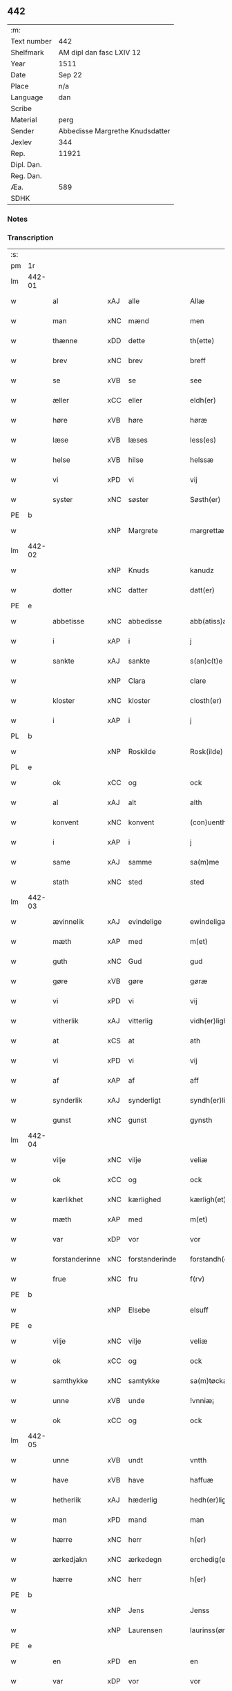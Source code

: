 ** 442
| :m:         |                                 |
| Text number | 442                             |
| Shelfmark   | AM dipl dan fasc LXIV 12        |
| Year        | 1511                            |
| Date        | Sep 22                          |
| Place       | n/a                             |
| Language    | dan                             |
| Scribe      |                                 |
| Material    | perg                            |
| Sender      | Abbedisse Margrethe Knudsdatter |
| Jexlev      | 344                             |
| Rep.        | 11921                           |
| Dipl. Dan.  |                                 |
| Reg. Dan.   |                                 |
| Æa.         | 589                             |
| SDHK        |                                 |

*** Notes


*** Transcription
| :s: |        |                     |                |   |   |                  |               |   |   |   |               |     |   |   |   |        |
| pm  | 1r     |                     |                |   |   |                  |               |   |   |   |               |     |   |   |   |        |
| lm  | 442-01 |                     |                |   |   |                  |               |   |   |   |               |     |   |   |   |        |
| w   |        | al                  | xAJ            | alle  |   | Allæ             | Allæ          |   |   |   |               | dan |   |   |   | 442-01 |
| w   |        | man              | xNC            | mænd  |   | men              | me           |   |   |   |               | dan |   |   |   | 442-01 |
| w   |        | thænne              | xDD            | dette  |   | th(ette)         | thꝫͤ           |   |   |   |               | dan |   |   |   | 442-01 |
| w   |        | brev                | xNC            | brev  |   | breff            | bꝛeff         |   |   |   |               | dan |   |   |   | 442-01 |
| w   |        | se                  | xVB            | se  |   | see              | ſee           |   |   |   |               | dan |   |   |   | 442-01 |
| w   |        | æller                 | xCC            | eller  |   | eldh(er)         | eldhꝭ         |   |   |   |               | dan |   |   |   | 442-01 |
| w   |        | høre                | xVB            | høre  |   | høræ             | høꝛæ          |   |   |   |               | dan |   |   |   | 442-01 |
| w   |        | læse               | xVB            | læses  |   | less(es)         | leſ          |   |   |   |               | dan |   |   |   | 442-01 |
| w   |        | helse               | xVB            | hilse  |   | helssæ           | helſſæ        |   |   |   |               | dan |   |   |   | 442-01 |
| w   |        | vi                 | xPD            | vi  |   | vij              | vij           |   |   |   |               | dan |   |   |   | 442-01 |
| w   |        | syster              | xNC            | søster  |   | Søsth(er)        | Søſthꝭ        |   |   |   | flourish on S | dan |   |   |   | 442-01 |
| PE  | b      |                     |                |   |   |                  |               |   |   |   |               |     |   |   |   |        |
| w   |        |             | xNP            | Margrete  |   | margrettæ        | maꝛgꝛettæ     |   |   |   |               | dan |   |   |   | 442-01 |
| lm  | 442-02 |                     |                |   |   |                  |               |   |   |   |               |     |   |   |   |        |
| w   |        |                 | xNP            | Knuds  |   | kanudz           | kanudz        |   |   |   |               | dan |   |   |   | 442-02 |
| w   |        | dotter              | xNC            | datter  |   | datt(er)         | dattꝭ         |   |   |   |               | dan |   |   |   | 442-02 |
| PE  | e      |                     |                |   |   |                  |               |   |   |   |               |     |   |   |   |        |
| w   |        | abbetisse           | xNC            | abbedisse  |   | abb(atiss)a      | ab̅ba          |   |   |   |               | lat |   |   |   | 442-02 |
| w   |        | i                   | xAP            | i  |   | j                | ȷ             |   |   |   |               | dan |   |   |   | 442-02 |
| w   |        | sankte              | xAJ            | sankte  |   | s(an)c(t)e       | ſce̅           |   |   |   |               | dan |   |   |   | 442-02 |
| w   |        |                | xNP            | Clara  |   | clare            | claꝛe         |   |   |   |               | dan |   |   |   | 442-02 |
| w   |        | kloster             | xNC            | kloster  |   | closth(er)       | cloſthꝭ       |   |   |   |               | dan |   |   |   | 442-02 |
| w   |        | i                   | xAP            | i  |   | j                | j             |   |   |   |               | dan |   |   |   | 442-02 |
| PL  | b      |                     |                |   |   |                  |               |   |   |   |               |     |   |   |   |        |
| w   |        |             | xNP            | Roskilde  |   | Rosk(ilde)       | Roſkꝭ         |   |   |   |               | dan |   |   |   | 442-02 |
| PL  | e      |                     |                |   |   |                  |               |   |   |   |               |     |   |   |   |        |
| w   |        | ok                  | xCC            | og  |   | ock              | ock           |   |   |   |               | dan |   |   |   | 442-02 |
| w   |        | al                  | xAJ            | alt  |   | alth             | alth          |   |   |   |               | dan |   |   |   | 442-02 |
| w   |        | konvent             | xNC            | konvent  |   | (con)uenth       | ꝯuenth        |   |   |   |               | dan |   |   |   | 442-02 |
| w   |        | i                   | xAP            | i  |   | j                | ȷ             |   |   |   |               | dan |   |   |   | 442-02 |
| w   |        | same          | xAJ            | samme  |   | sa(m)me          | ſa̅me          |   |   |   |               | dan |   |   |   | 442-02 |
| w   |        | stath               | xNC            | sted  |   | sted             | ſted          |   |   |   |               | dan |   |   |   | 442-02 |
| lm  | 442-03 |                     |                |   |   |                  |               |   |   |   |               |     |   |   |   |        |
| w   |        | ævinnelik          | xAJ            | evindelige  |   | ewindeligæ       | ewındelıgæ    |   |   |   |               | dan |   |   |   | 442-03 |
| w   |        | mæth                | xAP            | med  |   | m(et)            | mꝫ            |   |   |   |               | dan |   |   |   | 442-03 |
| w   |        | guth                | xNC            | Gud  |   | gud              | gud           |   |   |   |               | dan |   |   |   | 442-03 |
| w   |        | gøre                | xVB            | gøre  |   | gøræ             | gøꝛæ          |   |   |   |               | dan |   |   |   | 442-03 |
| w   |        | vi                 | xPD            | vi  |   | vij              | vij           |   |   |   |               | dan |   |   |   | 442-03 |
| w   |        | vitherlik           | xAJ            | vitterlig  |   | vidh(er)ligh     | vidhꝭlıgh     |   |   |   |               | dan |   |   |   | 442-03 |
| w   |        | at                  | xCS            | at  |   | ath              | ath           |   |   |   |               | dan |   |   |   | 442-03 |
| w   |        | vi                 | xPD            | vi  |   | vij              | vij           |   |   |   |               | dan |   |   |   | 442-03 |
| w   |        | af                  | xAP            | af  |   | aff              | aff           |   |   |   |               | dan |   |   |   | 442-03 |
| w   |        | synderlik        | xAJ            | synderligt  |   | syndh(er)ligth   | ſyndhꝭlıgth   |   |   |   |               | dan |   |   |   | 442-03 |
| w   |        | gunst               | xNC            | gunst  |   | gynsth           | gynſth        |   |   |   |               | dan |   |   |   | 442-03 |
| lm  | 442-04 |                     |                |   |   |                  |               |   |   |   |               |     |   |   |   |        |
| w   |        | vilje               | xNC            | vilje  |   | veliæ            | velıæ         |   |   |   |               | dan |   |   |   | 442-04 |
| w   |        | ok                  | xCC            | og  |   | ock              | ock           |   |   |   |               | dan |   |   |   | 442-04 |
| w   |        | kærlikhet           | xNC            | kærlighed  |   | kærligh(et)      | kæꝛlıghꝫ      |   |   |   |               | dan |   |   |   | 442-04 |
| w   |        | mæth                | xAP            | med  |   | m(et)            | mꝫ            |   |   |   |               | dan |   |   |   | 442-04 |
| w   |        | var                | xDP            | vor  |   | vor              | voꝛ           |   |   |   |               | dan |   |   |   | 442-04 |
| w   |        | forstanderinne      | xNC            | forstanderinde  |   | forstandh(er)inæ | foꝛſtandhꝭınæ |   |   |   |               | dan |   |   |   | 442-04 |
| w   |        | frue                 | xNC            | fru  |   | f(rv)            | fͮ             |   |   |   |               | dan |   |   |   | 442-04 |
| PE  | b      |                     |                |   |   |                  |               |   |   |   |               |     |   |   |   |        |
| w   |        |                 | xNP            | Elsebe  |   | elsuff           | elſuff        |   |   |   |               | dan |   |   |   | 442-04 |
| PE  | e      |                     |                |   |   |                  |               |   |   |   |               |     |   |   |   |        |
| w   |        | vilje               | xNC            | vilje  |   | veliæ            | velıæ         |   |   |   |               | dan |   |   |   | 442-04 |
| w   |        | ok                  | xCC            | og  |   | ock              | ock           |   |   |   |               | dan |   |   |   | 442-04 |
| w   |        | samthykke            | xNC            | samtykke  |   | sa(m)tøckæ       | ſa̅tøckæ       |   |   |   |               | dan |   |   |   | 442-04 |
| w   |        | unne               | xVB            | unde  |   | !vnniæ¡          | !vnnıæ¡       |   |   |   |               | dan |   |   |   | 442-04 |
| w   |        | ok                  | xCC            | og  |   | ock              | ock           |   |   |   |               | dan |   |   |   | 442-04 |
| lm  | 442-05 |                     |                |   |   |                  |               |   |   |   |               |     |   |   |   |        |
| w   |        | unne               | xVB            | undt  |   | vntth            | vntth         |   |   |   |               | dan |   |   |   | 442-05 |
| w   |        | have                | xVB            | have  |   | haffuæ           | haffuæ        |   |   |   |               | dan |   |   |   | 442-05 |
| w   |        | hetherlik           | xAJ            | hæderlig  |   | hedh(er)ligh     | hedhꝭlıgh     |   |   |   |               | dan |   |   |   | 442-05 |
| w   |        | man                 | xPD            | mand  |   | man              | ma           |   |   |   |               | dan |   |   |   | 442-05 |
| w   |        | hærre               | xNC            | herr  |   | h(er)            | h̅             |   |   |   |               | dan |   |   |   | 442-05 |
| w   |        | ærkedjakn          | xNC            | ærkedegn  |   | erchedig(e)n     | eꝛchedıg̅     |   |   |   |               | dan |   |   |   | 442-05 |
| w   |        | hærre               | xNC            | herr  |   | h(er)            | h̅             |   |   |   |               | dan |   |   |   | 442-05 |
| PE  | b      |                     |                |   |   |                  |               |   |   |   |               |     |   |   |   |        |
| w   |        |                 | xNP            | Jens  |   | Jenss            | Jenſſ         |   |   |   |               | dan |   |   |   | 442-05 |
| w   |        |            | xNP            | Laurensen  |   | laurinss(øn)     | lauꝛınſ      |   |   |   |               | dan |   |   |   | 442-05 |
| PE  | e      |                     |                |   |   |                  |               |   |   |   |               |     |   |   |   |        |
| w   |        | en                  | xPD            | en  |   | en               | en            |   |   |   |               | dan |   |   |   | 442-05 |
| w   |        | var                | xDP            | vor  |   | vor              | voꝛ           |   |   |   |               | dan |   |   |   | 442-05 |
| w   |        | kloster             | xNC            | klosters  |   | closth(er)       | cloſthꝭ       |   |   |   |               | dan |   |   |   | 442-05 |
| w   |        | thjanere            | xNC            | tjenere  |   | thiæneræ         | thıæneꝛæ      |   |   |   |               | dan |   |   |   | 442-05 |
| lm  | 442-06 |                     |                |   |   |                  |               |   |   |   |               |     |   |   |   |        |
| w   |        | sum                 | xRP            | som  |   | som              | ſom           |   |   |   |               | dan |   |   |   | 442-06 |
| w   |        | hete              | xVB            | hedder  |   | hedh(er)         | hedhꝭ         |   |   |   |               | dan |   |   |   | 442-06 |
| PE  | b      |                     |                |   |   |                  |               |   |   |   |               |     |   |   |   |        |
| w   |        |                | xNP            | Oluf  |   | oleff            | oleff         |   |   |   |               | dan |   |   |   | 442-06 |
| w   |        |              | xNP            | Hansen  |   | hanss(øn)        | hanſ         |   |   |   |               | dan |   |   |   | 442-06 |
| PE  | e      |                     |                |   |   |                  |               |   |   |   |               |     |   |   |   |        |
| w   |        | føthe               | xVB            | føder  |   | fødh(er)         | fødhꝭ         |   |   |   |               | dan |   |   |   | 442-06 |
| w   |        | være                | xVB            | er  |   | ær               | æꝛ            |   |   |   |               | dan |   |   |   | 442-06 |
| w   |        | i                   | xAP            | i  |   | j                | ȷ             |   |   |   |               | dan |   |   |   | 442-06 |
| PL  | b      |                     |                |   |   |                  |               |   |   |   |               |     |   |   |   |        |
| w   |        |            | xNP            | Kyndemisse  |   | kyndeløssæ       | kyndeløſſæ    |   |   |   |               | dan |   |   |   | 442-06 |
| PL  | e      |                     |                |   |   |                  |               |   |   |   |               |     |   |   |   |        |
| w   |        | i                   | xAP            | i  |   | j                | ȷ             |   |   |   |               | dan |   |   |   | 442-06 |
| PL  | b      |                     |                |   |   |                  |               |   |   |   |               |     |   |   |   |        |
| w   |        |              | xNP            | Hyllinge  |   | hylingæ          | hylıngæ       |   |   |   |               | dan |   |   |   | 442-06 |
| w   |        | sokn               | xNC            | sogn  |   | songh            | ſongh         |   |   |   |               | dan |   |   |   | 442-06 |
| PL  | e      |                     |                |   |   |                  |               |   |   |   |               |     |   |   |   |        |
| w   |        | ok                  | xCC            | og  |   | ock              | ock           |   |   |   |               | dan |   |   |   | 442-06 |
| w   |        | at                  | xCS            | at  |   | atth             | atth          |   |   |   |               | dan |   |   |   | 442-06 |
| w   |        | han                 | xPD            | han  |   | han              | ha           |   |   |   |               | dan |   |   |   | 442-06 |
| lm  | 442-07 |                     |                |   |   |                  |               |   |   |   |               |     |   |   |   |        |
| w   |        | mughe               | xVB            | må  |   | maa              | maa           |   |   |   |               | dan |   |   |   | 442-07 |
| w   |        | være                | xVB            | være  |   | væræ             | væꝛæ          |   |   |   |               | dan |   |   |   | 442-07 |
| w   |        | kvit                | xAJ            | kvit  |   | quitt            | quıtt         |   |   |   |               | dan |   |   |   | 442-07 |
| w   |        | ok                  | xCC            | og  |   | ock              | ock           |   |   |   |               | dan |   |   |   | 442-07 |
| w   |        | fri                 | xAJ            | fri  |   | frij             | fꝛij          |   |   |   |               | dan |   |   |   | 442-07 |
| w   |        | upa                 | xAP            | på  |   | poo              | poo           |   |   |   |               | dan |   |   |   | 442-07 |
| w   |        | fornævnd            | xAJ            | fornævnte  |   | for(nefnde)      | foꝛͩͤ           |   |   |   |               | dan |   |   |   | 442-07 |
| w   |        | hærre               | xNC            | her  |   | h(er)            | h̅             |   |   |   |               | dan |   |   |   | 442-07 |
| PE  | b      |                     |                |   |   |                  |               |   |   |   |               |     |   |   |   |        |
| w   |        |                | xNP            | Jens  |   | Jenss            | Jenſſ         |   |   |   |               | dan |   |   |   | 442-07 |
| w   |        |           | xNP            | Laurensen  |   | laurinss(øn)     | lauꝛınſ      |   |   |   |               | dan |   |   |   | 442-07 |
| PE  | e      |                     |                |   |   |                  |               |   |   |   |               |     |   |   |   |        |
| w   |        | goths               | xNC            | gods  |   | godz             | godz          |   |   |   |               | dan |   |   |   | 442-07 |
| w   |        | hvar                | xPD            | hvor  |   | hwar             | hwaꝛ          |   |   |   |               | dan |   |   |   | 442-07 |
| w   |        | han                 | xPD            | han  |   | ha(n)            | ha̅            |   |   |   |               | dan |   |   |   | 442-07 |
| w   |        |                     |                |   |   | ⸠h⸡              | ⸠h⸡           |   |   |   |               | dan |   |   |   | 442-07 |
| w   |        | vilje            | xVB            | vil  |   | vell             | vell          |   |   |   |               | dan |   |   |   | 442-07 |
| w   |        | han                 | xPD            | ham  |   | ha(m)            | haͫ            |   |   |   |               | dan |   |   |   | 442-07 |
| lm  | 442-08 |                     |                |   |   |                  |               |   |   |   |               |     |   |   |   |        |
| w   |        | have                | xVB            | have  |   | haffuæ           | haffuæ        |   |   |   |               | dan |   |   |   | 442-08 |
| w   |        | uten                 | xAP            | uden  |   | udh(e)n          | udhn̅          |   |   |   |               | dan |   |   |   | 442-08 |
| w   |        | noker               | xPD            | nogen  |   | nogh(er)         | noghꝭ         |   |   |   |               | dan |   |   |   | 442-08 |
| w   |        | man                 | xNC            | mands  |   | manss            | manſſ         |   |   |   |               | dan |   |   |   | 442-08 |
| w   |        | tiltale           | xNC            | tiltale  |   | telltallæ        | telltallæ     |   |   |   |               | dan |   |   |   | 442-08 |
| w   |        | udelt               | xAJ            | udelt  |   | vdeldh(er)       | vdeldhꝭ       |   |   |   |               | dan |   |   |   | 442-08 |
| w   |        | utiltaleth         | xAJ            | utiltalen  |   | vtelltallen      | vtelltalle   |   |   |   |               | dan |   |   |   | 442-08 |
| w   |        | af                  | xAP            | af  |   | aff              | aff           |   |   |   |               | dan |   |   |   | 442-08 |
| w   |        | vi                 | xPD            | os  |   | vos              | vo           |   |   |   |               | dan |   |   |   | 442-08 |
| w   |        | ok                  | xCC            | og  |   | ock              | ock           |   |   |   |               | dan |   |   |   | 442-08 |
| w   |        | af                  | xAP            | af  |   | aff              | aff           |   |   |   |               | dan |   |   |   | 442-08 |
| w   |        | var                | xDP            | vore  |   | voræ             | voꝛæ          |   |   |   |               | dan |   |   |   | 442-08 |
| lm  | 442-09 |                     |                |   |   |                  |               |   |   |   |               |     |   |   |   |        |
| w   |        | forstandere           | xNC            | forstander  |   | forstondh(er)    | foꝛſtondhꝭ    |   |   |   |               | dan |   |   |   | 442-09 |
| w   |        | nu                  | xAV            | nu  |   | nw               | nw            |   |   |   |               | dan |   |   |   | 442-09 |
| w   |        | være                | xVB            | er  |   | ær               | æꝛ            |   |   |   |               | dan |   |   |   | 442-09 |
| w   |        | æller                 | xCC            | eller  |   | eldh(er)         | eldhꝭ         |   |   |   |               | dan |   |   |   | 442-09 |
| w   |        | kome                | xVB            | kommende  |   | ko(m)mend(e)     | ko̅men        |   |   |   |               | dan |   |   |   | 442-09 |
| w   |        | varthe                | xVB            | vorde  |   | vordæ            | voꝛdæ         |   |   |   |               | dan |   |   |   | 442-09 |
| w   |        | til                 | xAP            | til  |   | tell             | tell          |   |   |   |               | dan |   |   |   | 442-09 |
| w   |        | ytermere | xAJ            | ydermere  |   | ydh(er)meræ      | ydhꝭmeꝛæ      |   |   |   |               | dan |   |   |   | 442-09 |
| w   |        | vitnesbyrth           | xNC            | vidnesbyrd  |   | vidnæbyrd        | vıdnæbyꝛd     |   |   |   |               | dan |   |   |   | 442-09 |
| w   |        | ok                  | xCC            | og  |   | ock              | ock           |   |   |   |               | dan |   |   |   | 442-09 |
| w   |        | stathfæste           | xVB            | stadfæste  |   | stadfestæ        | ſtadfeſtæ     |   |   |   |               | dan |   |   |   | 442-09 |
| lm  | 442-10 |                     |                |   |   |                  |               |   |   |   |               |     |   |   |   |        |
| w   |        | være                | xVB            | er  |   | ær               | æꝛ            |   |   |   |               | dan |   |   |   | 442-10 |
| w   |        | var              | xDP            | vort  |   | vortth           | voꝛtth        |   |   |   |               | dan |   |   |   | 442-10 |
| w   |        | konvent            | xNC            | konvents  |   | (con)uenttz      | ꝯuenttz       |   |   |   |               | dan |   |   |   | 442-10 |
| w   |        | insighle            | xNC            | indsegl  |   | incegllæ         | ıncegllæ      |   |   |   |               | dan |   |   |   | 442-10 |
| w   |        | hængje             | xVB            | hængt  |   | hengtth          | hengtth       |   |   |   |               | dan |   |   |   | 442-10 |
| w   |        | næthen             | xAV            | neden  |   | needen           | neede        |   |   |   |               | dan |   |   |   | 442-10 |
| w   |        | for                 | xAP            | for  |   | for              | foꝛ           |   |   |   |               | dan |   |   |   | 442-10 |
| w   |        | thænne              | xDD            | dette  |   | th(ette)         | thꝫͤ           |   |   |   |               | dan |   |   |   | 442-10 |
| w   |        | brev                | xNC            | brev  |   | breff            | bꝛeff         |   |   |   |               | dan |   |   |   | 442-10 |
| w   |        | mæth                | xAP            | med  |   | m(et)            | mꝫ            |   |   |   |               | dan |   |   |   | 442-10 |
| w   |        | vælbyrthigh         | xAJ            | velbyrdig  |   | velbyrdigh       | velbyꝛdıgh    |   |   |   |               | dan |   |   |   | 442-10 |
| lm  | 442-11 |                     |                |   |   |                  |               |   |   |   |               |     |   |   |   |        |
| w   |        | kone              | xNC            | kvindes  |   | quines           | quıne        |   |   |   |               | dan |   |   |   | 442-11 |
| w   |        | frue                 | xNC            | fru  |   | f(rv)            | fͮ             |   |   |   |               | dan |   |   |   | 442-11 |
| PE  | b      |                     |                |   |   |                  |               |   |   |   |               |     |   |   |   |        |
| w   |        |               | xNP            | Elsebe  |   | elsuffs          | elſuff       |   |   |   |               | dan |   |   |   | 442-11 |
| PE  | e      |                     |                |   |   |                  |               |   |   |   |               |     |   |   |   |        |
| w   |        | datum               | lat            |   |   | Datu(m)          | Datu̅          |   |   |   |               | lat |   |   |   | 442-11 |
| w   |        | die                 | lat            |   |   | die              | dıe           |   |   |   |               | lat |   |   |   | 442-11 |
| w   |        | sankte              | lat            |   |   | s(an)c(t)i       | ſc̅ı           |   |   |   |               | lat |   |   |   | 442-11 |
| w   |        | mauricij            | lat            |   |   | mauricij         | mauꝛıcij      |   |   |   |               | lat |   |   |   | 442-11 |
| w   |        | et                  | lat            |   |   | (et)             | ⁊             |   |   |   |               | lat |   |   |   | 442-11 |
| w   |        | sociorum            | lat            |   |   | socior(um)       | ſocıoꝝ        |   |   |   |               | lat |   |   |   | 442-11 |
| w   |        | eius                | lat            |   |   | eius             | eıu          |   |   |   |               | lat |   |   |   | 442-11 |
| w   |        | anno                | lat            |   |   | anno             | anno          |   |   |   |               | lat |   |   |   | 442-11 |
| w   |        | dominj              | lat            |   |   | d(omi)nj         | dn̅ȷ           |   |   |   |               | lat |   |   |   | 442-11 |
| n   |        | 1511                | lat            |   |   | 1511             | 1511          |   |   |   |               | lat |   |   |   | 442-11 |
| :e: |        |                     |                |   |   |                  |               |   |   |   |               |     |   |   |   |        |


